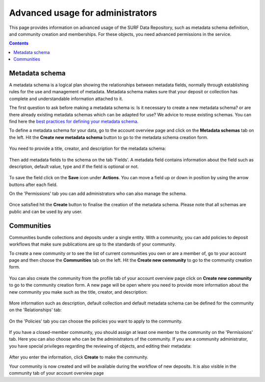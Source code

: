 .. _advanced-usage:

***********
Advanced usage for administrators
***********

This page provides information on advanced usage of the SURF Data Repository, such as metadata schema definition, and community creation and memberships. For these objects, you need advanced permissions in the service.

.. contents::
    :depth: 8

.. _advanced-metadata-schema:

=================
Metadata schema
=================

A metadata schema is a logical plan showing the relationships between metadata fields, normally through establishing rules for the use and management of metadata. Metadata schema makes sure that your deposit or collection has complete and understandable information attached to it.

The first question to ask before making a metadata schema is: Is it necessary to create a new metadata schema? or are there already existing metadata schemas which can be adapted for use? We advice to reuse existing schemas. You can find here the `best practices for defining your metadata schema`_.

To define a metadata schema for your data, go to the account overview page and click on the **Metadata schemas** tab on the left. Hit the **Create new metadata schema** button to go to the metadata schema creation form.

 .. image:: ../img/account-schemas.png
   :align: center
   :width: 75%

You need to provide a title, creator, and description for the metadata schema:

 .. image:: ../img/schema-form-1.png
   :align: center
   :width: 75%

Then add metadata fields to the schema on the tab 'Fields'. A metadata field contains information about the field such as description, default value, type and if the field is optional or not.

 .. image:: ../img/schema-form-2.png
   :align: center
   :width: 75%

To save the field click on the **Save** icon under **Actions**. You can move a field up or down in position by using the arrow buttons after each field.

On the 'Permissions' tab you can add administrators who can also manage the schema.

 .. image:: ../img/schema-form-3.png
   :align: center
   :width: 75%

Once satisfied hit the **Create** button to finalise the creation of the metadata schema. Please note that all schemas are public and can be used by any user.

.. _advanced-communities:

==============
Communities
==============

Communities bundle collections and deposits under a single entity. With a community, you can add policies to deposit workflows that make sure publications are up to the standards of your community.

To create a new community or to see the list of current communities you own or are a member of, go to your account page and then choose the **Communities** tab on the left. Hit the **Create new community** to go to the community creation form.

  .. image:: ../img/account-communities.png
   :align: center
   :width: 75%

You can also create the community from the profile tab of your account overview page click on **Create new community** to go to the community creation form. A new page will be open where you need to provide more information about the new community you make such as the title, creator, and description:

  .. image:: ../img/community-form-1.png
   :align: center
   :width: 75%

More information such as description, default collection and default metadata schema can be defined for the community on the 'Relationships' tab:

  .. image:: ../img/community-form-2.png
   :align: center
   :width: 75%

On the 'Policies' tab you can choose the policies you want to apply to the community.

 .. image:: ../img/community-form-3.png
   :align: center
   :width: 75%

If you have a closed-member community, you should assign at least one member to the community on the 'Permissions' tab. Here you can also choose who can be the administrators of the community. If you are a community administrator, you have special privileges regarding the reviewing of objects, and editing their metadata:

 .. image:: ../img/community-form-5.png
   :align: center
   :width: 75%

After you enter the information, click **Create** to make the community.

Your community is now created and will be available during the workflow of new deposits. It is also visible in the community tab of your account overview page

.. Links:

.. _`best practices for defining your metadata schema`: http://www.niso.org/apps/group_public/download.php/5271/N800R1_Where_to_start_advice_on_creating_a_metadata_schema.pdf
